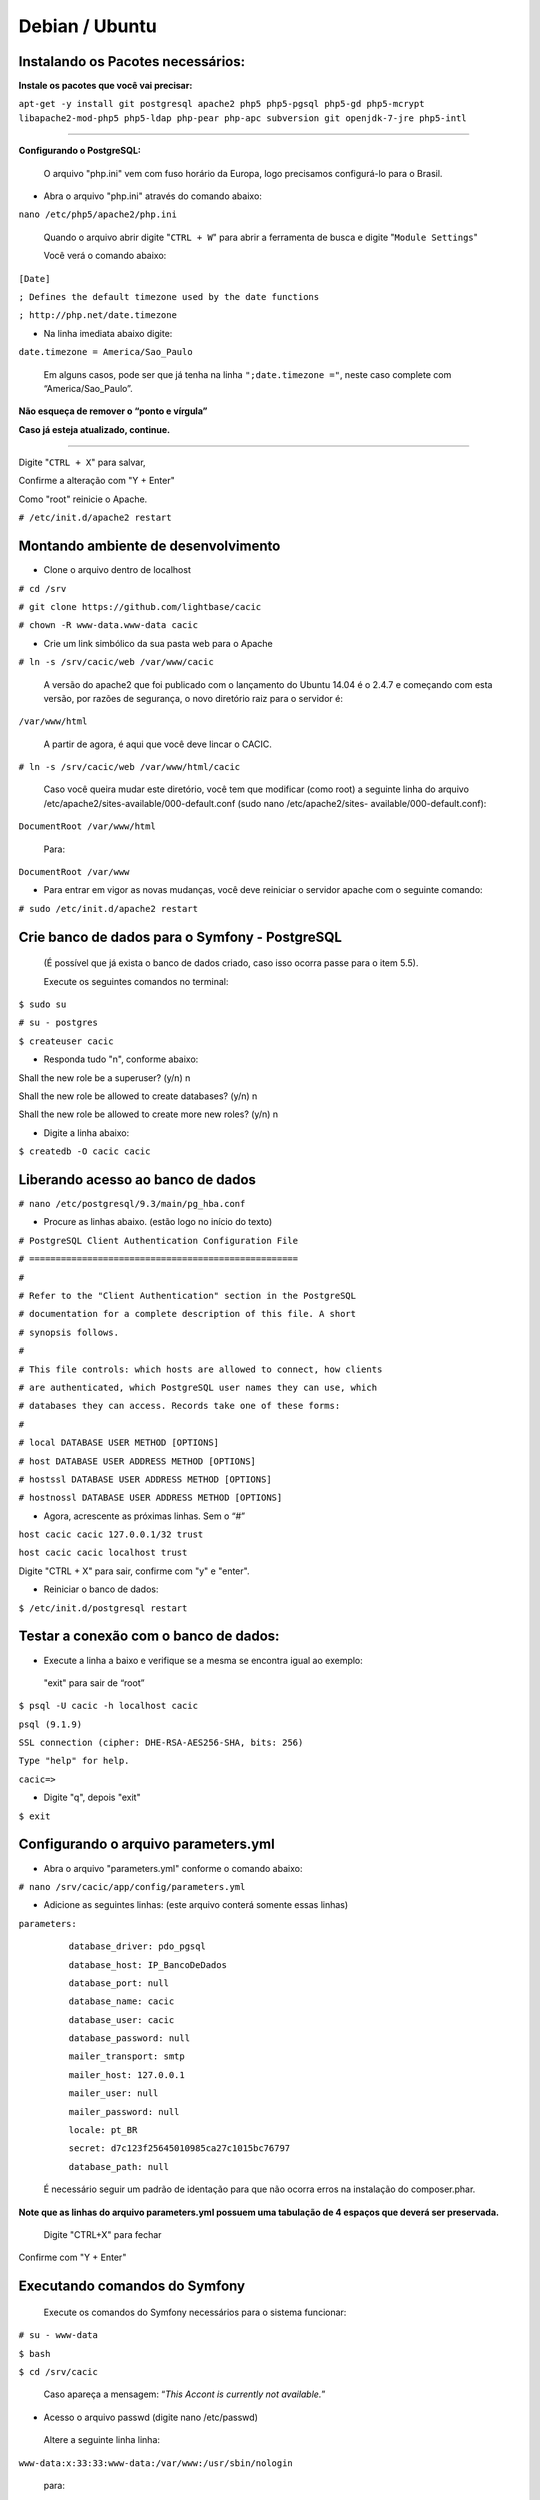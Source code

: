 ===============
Debian / Ubuntu
===============

Instalando os Pacotes necessários:
----------------------------------

**Instale os pacotes que você vai precisar:**
 
``apt-get -y install git postgresql apache2 php5 php5-pgsql php5-gd php5-mcrypt libapache2-mod-php5 php5-ldap php-pear php-apc subversion git openjdk-7-jre php5-intl`` 

----

**Configurando o PostgreSQL:**

 O arquivo "php.ini" vem com fuso horário da Europa, logo precisamos configurá-lo para o Brasil.
 
+ Abra o arquivo "php.ini" através do comando abaixo: 

``nano /etc/php5/apache2/php.ini``

 Quando o arquivo abrir digite "``CTRL + W``" para abrir a ferramenta de busca e digite "``Module Settings``" 

 Você verá o comando abaixo: 


``[Date]``

``; Defines the default timezone used by the date functions``

``; http://php.net/date.timezone``


+ Na linha imediata abaixo digite:
 
``date.timezone = America/Sao_Paulo``

 Em alguns casos, pode ser que já tenha na linha ``";date.timezone ="``, neste caso complete com “America/Sao_Paulo”.

**Não esqueça de remover o “ponto e vírgula”**

**Caso já esteja atualizado, continue.**

----

Digite "``CTRL + X``" para salvar,

Confirme a alteração com "Y + Enter"

Como "root" reinicie o Apache.
 
``# /etc/init.d/apache2 restart``

Montando ambiente de desenvolvimento 
------------------------------------

+ Clone o arquivo dentro de localhost 

``# cd /srv``

``# git clone https://github.com/lightbase/cacic``

``# chown -R www-data.www-data cacic``

+ Crie um link simbólico da sua pasta web para o Apache 

``# ln -s /srv/cacic/web /var/www/cacic``

 A versão do apache2 que foi publicado com o lançamento do Ubuntu 14.04 é o 2.4.7 e começando com esta versão, por razões de segurança, o novo diretório raiz para o servidor é: 

``/var/www/html``

 A partir de agora, é aqui que você deve lincar o CACIC. 

``# ln -s /srv/cacic/web /var/www/html/cacic``

 Caso você queira mudar este diretório, você tem que modificar (como root) a seguinte linha do arquivo /etc/apache2/sites-available/000-default.conf (sudo nano /etc/apache2/sites- available/000-default.conf): 

``DocumentRoot /var/www/html``

 Para: 

``DocumentRoot /var/www``

+ Para entrar em vigor as novas mudanças, você deve reiniciar o servidor apache com o seguinte comando: 

``# sudo /etc/init.d/apache2 restart``

Crie banco de dados para o Symfony - PostgreSQL 
-----------------------------------------------

 (É possível que já exista o banco de dados criado, caso isso ocorra passe para o item 5.5). 

 Execute os seguintes comandos no terminal: 

``$ sudo su``

``# su - postgres``

``$ createuser cacic``

+ Responda tudo "n", conforme abaixo:

Shall the new role be a superuser? (y/n) n

Shall the new role be allowed to create databases? (y/n) n

Shall the new role be allowed to create more new roles? (y/n) n

+ Digite a linha abaixo: 

``$ createdb -O cacic cacic``
 
Liberando acesso ao banco de dados
----------------------------------
 
``# nano /etc/postgresql/9.3/main/pg_hba.conf``

+ Procure as linhas abaixo. (estão logo no início do texto)

``# PostgreSQL Client Authentication Configuration File``

``# ===================================================``

``#``

``# Refer to the "Client Authentication" section in the PostgreSQL``

``# documentation for a complete description of this file. A short``

``# synopsis follows.``

``#``

``# This file controls: which hosts are allowed to connect, how clients``

``# are authenticated, which PostgreSQL user names they can use, which``

``# databases they can access. Records take one of these forms:``

``#``

``# local DATABASE USER METHOD [OPTIONS]``

``# host DATABASE USER ADDRESS METHOD [OPTIONS]``

``# hostssl DATABASE USER ADDRESS METHOD [OPTIONS]``

``# hostnossl DATABASE USER ADDRESS METHOD [OPTIONS]``

+ Agora, acrescente as próximas linhas. Sem o “#”

``host cacic cacic 127.0.0.1/32 trust``

``host cacic cacic localhost trust``

Digite "CTRL + X" para sair, confirme com "y" e "enter".

+ Reiniciar o banco de dados: 

``$ /etc/init.d/postgresql restart``

Testar a conexão com o banco de dados:
--------------------------------------

+ Execute a linha a baixo e verifique se a mesma se encontra igual ao exemplo: 

 "exit" para sair de “root” 

``$ psql -U cacic -h localhost cacic``

``psql (9.1.9)``

``SSL connection (cipher: DHE-RSA-AES256-SHA, bits: 256)`` 

``Type "help" for help.`` 

``cacic=>`` 

+ Digite "\q", depois "exit" 

``$ exit``

Configurando o arquivo parameters.yml
-------------------------------------

+ Abra o arquivo "parameters.yml" conforme o comando abaixo:

``# nano /srv/cacic/app/config/parameters.yml``

+ Adicione as seguintes linhas: (este arquivo conterá somente essas linhas) 

``parameters:``

    ``database_driver: pdo_pgsql``

    ``database_host: IP_BancoDeDados``

    ``database_port: null``

    ``database_name: cacic``

    ``database_user: cacic``

    ``database_password: null``

    ``mailer_transport: smtp``

    ``mailer_host: 127.0.0.1``

    ``mailer_user: null``

    ``mailer_password: null``

    ``locale: pt_BR``

    ``secret: d7c123f25645010985ca27c1015bc76797``

    ``database_path: null``


 É necessário seguir um padrão de identação para que não ocorra erros na instalação do composer.phar. 

**Note que as linhas do arquivo parameters.yml possuem uma tabulação de 4 espaços que deverá ser preservada.** 

 Digite "CTRL+X" para fechar 

Confirme com "Y + Enter" 

Executando comandos do Symfony 
------------------------------

 Execute os comandos do Symfony necessários para o sistema funcionar: 

``# su - www-data``

``$ bash``

``$ cd /srv/cacic``

 Caso apareça a mensagem: “*This Accont is currently not available.*” 

+ Acesso o arquivo passwd (digite nano /etc/passwd) 

 Altere a seguinte linha linha: 

``www-data:x:33:33:www-data:/var/www:/usr/sbin/nologin``

 para: 

``www-data:x:33:33:www-data:/var/www:/bin/bash``

+ Instalação dos vendors 

``$ php composer.phar install``

 Aguarde o fim da instalação (este processo pode levar alguns minutos)

 + Carregando os assets: (necessário haver o "java" instalado). 

 Ainda com o usuário www-data execute: 

``$ php app/console doctrine:schema:update --force``

``$ php app/console assets:install --symlink``

``$ php app/console assetic:dump``

Carregando dados iniciais 
-------------------------

``# php app/console doctrine:fixtures:load``

+ Digite o comando "exit" e depois digite o mesmo comando "exit" novamente. 

 Caso apareça a mensagem:

``*“Could not open input file: app/console”*``

 Finalize o terminal com "exit" 

**Terminada a instalação e configuração do Gerente Cacic 3.0, execute o navegador.**